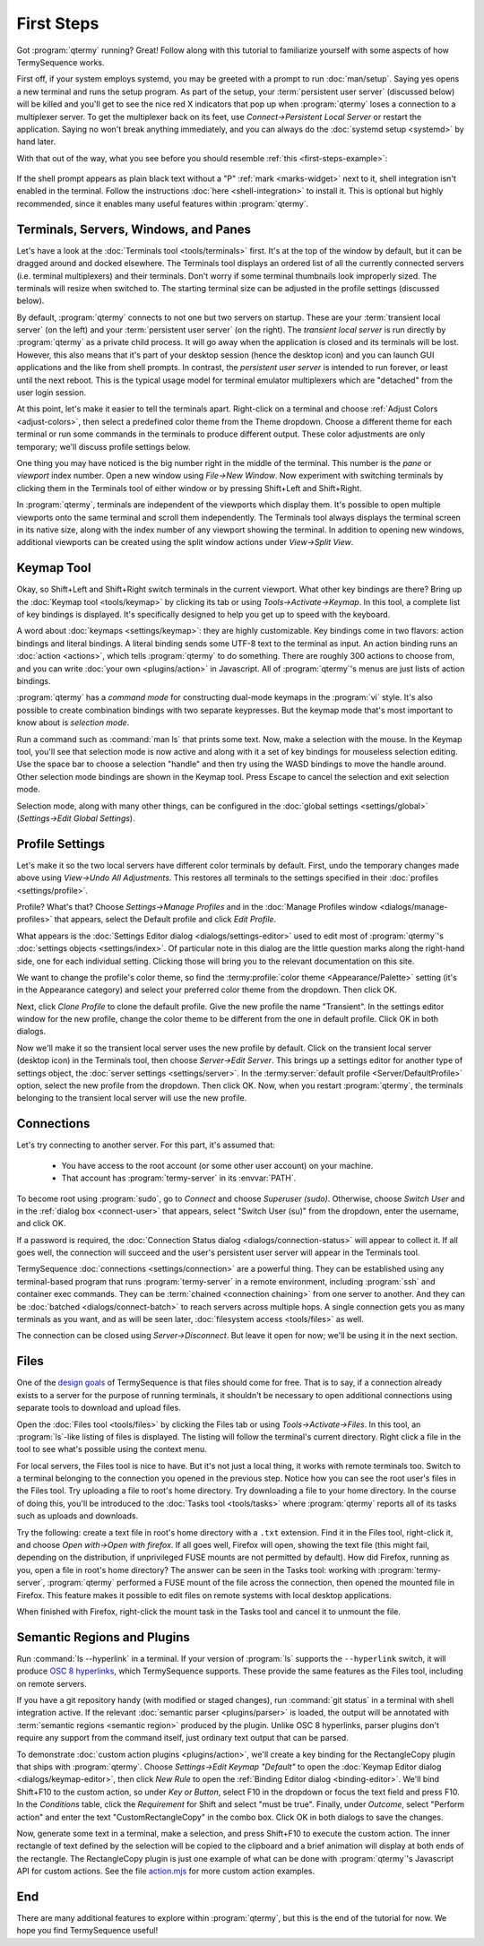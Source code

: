 .. Copyright © 2018 TermySequence LLC
.. SPDX-License-Identifier: CC-BY-SA-4.0

First Steps
===========

Got :program:`qtermy` running? Great! Follow along with this tutorial to familiarize yourself with some aspects of how TermySequence works.

First off, if your system employs systemd, you may be greeted with a prompt to run :doc:`man/setup`. Saying yes opens a new terminal and runs the setup program. As part of the setup, your :term:`persistent user server` (discussed below) will be killed and you'll get to see the nice red X indicators that pop up when :program:`qtermy` loses a connection to a multiplexer server. To get the multiplexer back on its feet, use *Connect→Persistent Local Server* or restart the application. Saying no won't break anything immediately, and you can always do the :doc:`systemd setup <systemd>` by hand later.

With that out of the way, what you see before you should resemble :ref:`this <first-steps-example>`:

.. _first-steps-example:

.. figure:: images/initial.png
   :alt: Picture of qtermy window as it appears on the first startup.
   :align: center

If the shell prompt appears as plain black text without a "P" :ref:`mark <marks-widget>` next to it, shell integration isn't enabled in the terminal. Follow the instructions :doc:`here <shell-integration>` to install it. This is optional but highly recommended, since it enables many useful features within :program:`qtermy`.

Terminals, Servers, Windows, and Panes
--------------------------------------

Let's have a look at the :doc:`Terminals tool <tools/terminals>` first. It's at the top of the window by default, but it can be dragged around and docked elsewhere. The Terminals tool displays an ordered list of all the currently connected servers (i.e. terminal multiplexers) and their terminals. Don't worry if some terminal thumbnails look improperly sized. The terminals will resize when switched to. The starting terminal size can be adjusted in the profile settings (discussed below).

By default, :program:`qtermy` connects to not one but two servers on startup. These are your :term:`transient local server` (on the left) and your :term:`persistent user server` (on the right). The *transient local server* is run directly by :program:`qtermy` as a private child process. It will go away when the application is closed and its terminals will be lost. However, this also means that it's part of your desktop session (hence the desktop icon) and you can launch GUI applications and the like from shell prompts. In contrast, the *persistent user server* is intended to run forever, or least until the next reboot. This is the typical usage model for terminal emulator multiplexers which are "detached" from the user login session.

At this point, let's make it easier to tell the terminals apart. Right-click on a terminal and choose :ref:`Adjust Colors <adjust-colors>`, then select a predefined color theme from the Theme dropdown. Choose a different theme for each terminal or run some commands in the terminals to produce different output. These color adjustments are only temporary; we'll discuss profile settings below.

One thing you may have noticed is the big number right in the middle of the terminal. This number is the *pane* or *viewport* index number. Open a new window using *File→New Window*. Now experiment with switching terminals by clicking them in the Terminals tool of either window or by pressing Shift+Left and Shift+Right.

In :program:`qtermy`, terminals are independent of the viewports which display them. It's possible to open multiple viewports onto the same terminal and scroll them independently. The Terminals tool always displays the terminal screen in its native size, along with the index number of any viewport showing the terminal. In addition to opening new windows, additional viewports can be created using the split window actions under *View→Split View*.

.. The index numbers and Terminals tool are intended to help you answer the eternal question: *what terminal am I looking at right now?*

.. For another take on the Terminals tool, check out the :doc:`Manage Terminals window <dialogs/manage-terminals>` at *File→Manage Terminals*.

Keymap Tool
-----------

Okay, so Shift+Left and Shift+Right switch terminals in the current viewport. What other key bindings are there? Bring up the :doc:`Keymap tool <tools/keymap>` by clicking its tab or using *Tools→Activate→Keymap*. In this tool, a complete list of key bindings is displayed. It's specifically designed to help you get up to speed with the keyboard.

A word about :doc:`keymaps <settings/keymap>`: they are highly customizable. Key bindings come in two flavors: action bindings and literal bindings. A literal binding sends some UTF-8 text to the terminal as input. An action binding runs an :doc:`action <actions>`, which tells :program:`qtermy` to do something. There are roughly 300 actions to choose from, and you can write :doc:`your own <plugins/action>` in Javascript. All of :program:`qtermy`'s menus are just lists of action bindings.

:program:`qtermy` has a *command mode* for constructing dual-mode keymaps in the :program:`vi` style. It's also possible to create combination bindings with two separate keypresses. But the keymap mode that's most important to know about is *selection mode*.

Run a command such as :command:`man ls` that prints some text. Now, make a selection with the mouse. In the Keymap tool, you'll see that selection mode is now active and along with it a set of key bindings for mouseless selection editing. Use the space bar to choose a selection "handle" and then try using the WASD bindings to move the handle around. Other selection mode bindings are shown in the Keymap tool. Press Escape to cancel the selection and exit selection mode.

Selection mode, along with many other things, can be configured in the :doc:`global settings <settings/global>` (*Settings→Edit Global Settings*).

Profile Settings
----------------

Let's make it so the two local servers have different color terminals by default. First, undo the temporary changes made above using *View→Undo All Adjustments*. This restores all terminals to the settings specified in their :doc:`profiles <settings/profile>`.

Profile? What's that? Choose *Settings→Manage Profiles* and in the :doc:`Manage Profiles window <dialogs/manage-profiles>` that appears, select the Default profile and click *Edit Profile*.

What appears is the :doc:`Settings Editor dialog <dialogs/settings-editor>` used to edit most of :program:`qtermy`'s :doc:`settings objects <settings/index>`. Of particular note in this dialog are the little question marks along the right-hand side, one for each individual setting. Clicking those will bring you to the relevant documentation on this site.

We want to change the profile's color theme, so find the :termy:profile:`color theme <Appearance/Palette>` setting (it's in the Appearance category) and select your preferred color theme from the dropdown. Then click OK.

Next, click *Clone Profile* to clone the default profile. Give the new profile the name "Transient". In the settings editor window for the new profile, change the color theme to be different from the one in default profile. Click OK in both dialogs.

Now we'll make it so the transient local server uses the new profile by default. Click on the transient local server (desktop icon) in the Terminals tool, then choose *Server→Edit Server*. This brings up a settings editor for another type of settings object, the :doc:`server settings <settings/server>`. In the :termy:server:`default profile <Server/DefaultProfile>` option, select the new profile from the dropdown. Then click OK. Now, when you restart :program:`qtermy`, the terminals belonging to the transient local server will use the new profile.

Connections
-----------

Let's try connecting to another server. For this part, it's assumed that:

 * You have access to the root account (or some other user account) on your machine.
 * That account has :program:`termy-server` in its :envvar:`PATH`.

To become root using :program:`sudo`, go to *Connect* and choose *Superuser (sudo)*. Otherwise, choose *Switch User* and in the :ref:`dialog box <connect-user>` that appears, select "Switch User (su)" from the dropdown, enter the username, and click OK.

If a password is required, the :doc:`Connection Status dialog <dialogs/connection-status>` will appear to collect it. If all goes well, the connection will succeed and the user's persistent user server will appear in the Terminals tool.

TermySequence :doc:`connections <settings/connection>` are a powerful thing. They can be established using any terminal-based program that runs :program:`termy-server` in a remote environment, including :program:`ssh` and container exec commands. They can be :term:`chained <connection chaining>` from one server to another. And they can be :doc:`batched <dialogs/connect-batch>` to reach servers across multiple hops. A single connection gets you as many terminals as you want, and as will be seen later, :doc:`filesystem access <tools/files>` as well.

The connection can be closed using *Server→Disconnect*. But leave it open for now; we'll be using it in the next section.

Files
-----

One of the `design goals <https://termysequence.io/posts/first-post.html>`_ of TermySequence is that files should come for free. That is to say, if a connection already exists to a server for the purpose of running terminals, it shouldn't be necessary to open additional connections using separate tools to download and upload files.

Open the :doc:`Files tool <tools/files>` by clicking the Files tab or using *Tools→Activate→Files*. In this tool, an :program:`ls`-like listing of files is displayed. The listing will follow the terminal's current directory. Right click a file in the tool to see what's possible using the context menu.

For local servers, the Files tool is nice to have. But it's not just a local thing, it works with remote terminals too. Switch to a terminal belonging to the connection you opened in the previous step. Notice how you can see the root user's files in the Files tool. Try uploading a file to root's home directory. Try downloading a file to your home directory. In the course of doing this, you'll be introduced to the :doc:`Tasks tool <tools/tasks>` where :program:`qtermy` reports all of its tasks such as uploads and downloads.

Try the following: create a text file in root's home directory with a ``.txt`` extension. Find it in the Files tool, right-click it, and choose *Open with→Open with firefox*. If all goes well, Firefox will open, showing the text file (this might fail, depending on the distribution, if unprivileged FUSE mounts are not permitted by default). How did Firefox, running as you, open a file in root's home directory? The answer can be seen in the Tasks tool: working with :program:`termy-server`, :program:`qtermy` performed a FUSE mount of the file across the connection, then opened the mounted file in Firefox. This feature makes it possible to edit files on remote systems with local desktop applications.

When finished with Firefox, right-click the mount task in the Tasks tool and cancel it to unmount the file.

Semantic Regions and Plugins
----------------------------

Run :command:`ls --hyperlink` in a terminal. If your version of :program:`ls` supports the ``--hyperlink`` switch, it will produce `OSC 8 hyperlinks <https://gist.github.com/egmontkob/eb114294efbcd5adb1944c9f3cb5feda>`_, which TermySequence supports. These provide the same features as the Files tool, including on remote servers.

If you have a git repository handy (with modified or staged changes), run :command:`git status` in a terminal with shell integration active. If the relevant :doc:`semantic parser <plugins/parser>` is loaded, the output will be annotated with :term:`semantic regions <semantic region>` produced by the plugin. Unlike OSC 8 hyperlinks, parser plugins don't require any support from the command itself, just ordinary text output that can be parsed.

To demonstrate :doc:`custom action plugins <plugins/action>`, we'll create a key binding for the RectangleCopy plugin that ships with :program:`qtermy`. Choose *Settings→Edit Keymap "Default"* to open the :doc:`Keymap Editor dialog <dialogs/keymap-editor>`, then click *New Rule* to open the :ref:`Binding Editor dialog <binding-editor>`. We'll bind Shift+F10 to the custom action, so under *Key or Button*, select F10 in the dropdown or focus the text field and press F10. In the *Conditions* table, click the *Requirement* for Shift and select "must be true". Finally, under *Outcome*, select "Perform action" and enter the text "CustomRectangleCopy" in the combo box. Click OK in both dialogs to save the changes.

Now, generate some text in a terminal, make a selection, and press Shift+F10 to execute the custom action. The inner rectangle of text defined by the selection will be copied to the clipboard and a brief animation will display at both ends of the rectangle. The RectangleCopy plugin is just one example of what can be done with :program:`qtermy`'s Javascript API for custom actions. See the file `action.mjs <https://github.com/TermySequence/termysequence/blob/master/src/dist/plugins/action.mjs.example>`_ for more custom action examples.

End
---

There are many additional features to explore within :program:`qtermy`, but this is the end of the tutorial for now. We hope you find TermySequence useful!
